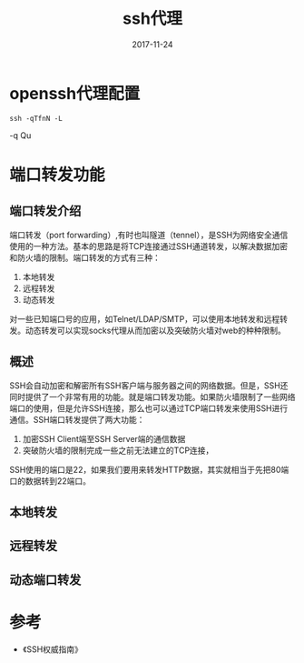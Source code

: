 #+TITLE: ssh代理
#+DATE: 2017-11-24
#+LAYOUT: post
#+TAGS: ssh, Network
#+CATEGORIES: ssh

* openssh代理配置
  #+BEGIN_SRC 
  ssh -qTfnN -L 
  #+END_SRC
  -q Qu
* 端口转发功能
** 端口转发介绍
   端口转发（port forwarding）,有时也叫隧道（tennel），是SSH为网络安全通信使用的一种方法。基本的思路是将TCP连接通过SSH通道转发，以解决数据加密和防火墙的限制。端口转发的方式有三种：
   1) 本地转发
   2) 远程转发
   3) 动态转发
      
   对一些已知端口号的应用，如Telnet/LDAP/SMTP，可以使用本地转发和远程转发。动态转发可以实现socks代理从而加密以及突破防火墙对web的种种限制。
** 概述
  SSH会自动加密和解密所有SSH客户端与服务器之间的网络数据。但是，SSH还同时提供了一个非常有用的功能。就是端口转发功能。如果防火墙限制了一些网络端口的使用，但是允许SSH连接，那么也可以通过TCP端口转发来使用SSH进行通信。SSH端口转发提供了两大功能：
  1) 加密SSH Client端至SSH Server端的通信数据
  2) 突破防火墙的限制完成一些之前无法建立的TCP连接，
  SSH使用的端口是22，如果我们要用来转发HTTP数据，其实就相当于先把80端口的数据转到22端口。
** 本地转发
   
** 远程转发
** 动态端口转发
* 参考
  - 《SSH权威指南》
   

